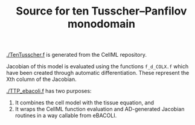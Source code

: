 #+TITLE: Source for ten Tusscher--Panfilov monodomain

[[./TenTusscher.f]] is generated from the CellML repository.

Jacobian of this model is evaluated using the functions =f_d_COLX.f=
which have been created through automatic differentiation. These
represent the Xth column of the Jacobian.

[[./TTP_ebacoli.f]] has two purposes:
1. It combines the cell model with the tissue equation, and
2. It wraps the CellML function evaluation and AD-generated Jacobian
   routines in a way callable from eBACOLI.
